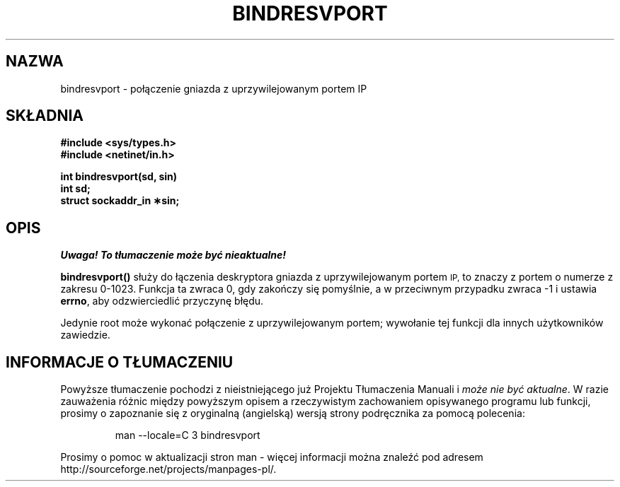 .\" Tłumaczenie wersji man-pages 1.45 - grudzień 2001 PTM
.\" Andrzej Krzysztofowicz <ankry@mif.pg.gda.pl>
.\" aktualność: man-pages 1.48
.\" 
.\" @(#)bindresvport.3n	2.2 88/08/02 4.0 RPCSRC; from 1.7 88/03/14 SMI
.TH BINDRESVPORT 3  1987-11-22 
.SH NAZWA
bindresvport \- połączenie gniazda z uprzywilejowanym portem IP
.SH SKŁADNIA
.nf
.B #include <sys/types.h>
.B #include <netinet/in.h>
.LP
.B int bindresvport(sd, sin)
.B int sd;
.B struct sockaddr_in \(**sin;
.fi
.SH OPIS
\fI Uwaga! To tłumaczenie może być nieaktualne!\fP
.PP
.LP
.B bindresvport()
służy do łączenia deskryptora gniazda z uprzywilejowanym portem
.SM IP,
to znaczy z portem o numerze z zakresu 0-1023.
Funkcja ta zwraca 0, gdy zakończy się pomyślnie, a w przeciwnym przypadku
zwraca \-1 i ustawia
.BR errno ,
aby odzwierciedlić przyczynę błędu.
.LP
Jedynie root może wykonać połączenie z uprzywilejowanym portem; wywołanie tej
funkcji dla innych użytkowników zawiedzie.
.SH "INFORMACJE O TŁUMACZENIU"
Powyższe tłumaczenie pochodzi z nieistniejącego już Projektu Tłumaczenia Manuali i 
\fImoże nie być aktualne\fR. W razie zauważenia różnic między powyższym opisem
a rzeczywistym zachowaniem opisywanego programu lub funkcji, prosimy o zapoznanie 
się z oryginalną (angielską) wersją strony podręcznika za pomocą polecenia:
.IP
man \-\-locale=C 3 bindresvport
.PP
Prosimy o pomoc w aktualizacji stron man \- więcej informacji można znaleźć pod
adresem http://sourceforge.net/projects/manpages\-pl/.
